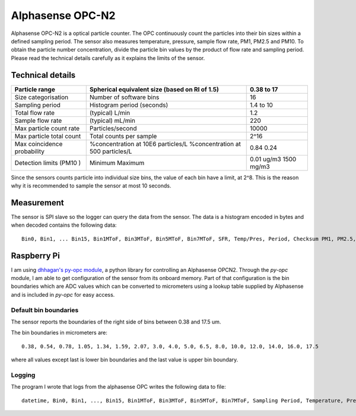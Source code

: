 Alphasense OPC-N2
=================

Alphasense OPC-N2 is a optical particle counter.
The OPC continuously count the particles into their bin sizes within a defined sampling period.
The sensor also measures temperature, pressure, sample flow rate, PM1, PM2.5 and PM10.
To obtain the particle number concentration, divide the particle bin values by the product of flow rate and sampling period.
Please read the technical details carefully as it explains the limits of the sensor.

Technical details
-----------------

+-----------------------------+------------------------------------------------+------------+
| Particle range              | Spherical equivalent size (based on RI of 1.5) | 0.38 to 17 |
+=============================+================================================+============+
| Size categorisation         | Number of software bins                        | 16         |
+-----------------------------+------------------------------------------------+------------+
| Sampling period             | Histogram period (seconds)                     | 1.4 to 10  |
+-----------------------------+------------------------------------------------+------------+
| Total flow rate             | (typical) L/min                                | 1.2        |
+-----------------------------+------------------------------------------------+------------+
| Sample flow rate            | (typical) mL/min                               | 220        |
+-----------------------------+------------------------------------------------+------------+
| Max particle count rate     | Particles/second                               | 10000      |
+-----------------------------+------------------------------------------------+------------+
| Max particle total count    | Total counts per sample                        | 2^16       |
+-----------------------------+------------------------------------------------+------------+
| Max coincidence probability | %concentration at 10E6 particles/L             | 0.84       |
|                             | %concentration at 500 particles/L              | 0.24       |
+-----------------------------+------------------------------------------------+------------+
| Detection limits (PM10 )    | Minimum                                        | 0.01 ug/m3 |
|                             | Maximum                                        | 1500 mg/m3 |
+-----------------------------+------------------------------------------------+------------+

Since the sensors counts particle into individual size bins, the value of each bin have a limit, at 2^8.
This is the reason why it is recommended to sample the sensor at most 10 seconds.

Measurement
-----------

The sensor is SPI slave so the logger can query the data from the sensor.
The data is a histogram encoded in bytes and when decoded contains the following data::

  Bin0, Bin1, ... Bin15, Bin1MToF, Bin3MToF, Bin5MToF, Bin7MToF, SFR, Temp/Pres, Period, Checksum PM1, PM2.5, PM10, 

.. attribute:: Bin

 Total counts since last query as unsigned 16 integer

.. attribute:: MToF

  MToF is an unsigned 8bit integer that represents the average amount of time that particles sized in the stated bin took to cross the OPC's laser beam.
  Each value is in 1/3 us. i.e. a value of 10 would represent 3.33us.

.. attribute:: Sample flow rate (SRF)

  Sample Flow Rate is a float variable occupying 4 bytes that represents the sample flow rate in ml/s.

.. attribute:: Temperature/Pressure (Temp/Pres)

  The temperature and pressure is alternating in the data.

  Temperature is an unsigned 32bit integer that represents temperature in C multiplied by 10.

  Pressure is an unsigned 32bit integer that represents pressure in pascals.

.. attribute:: Sampling Period (Period)

  Sampling Period is a float variable occupying 4 bytes and is a measure of the histogram's actual sampling period in seconds.

.. attribute:: Checksum

  Checksum is an unsigned 16bit integer and is the least significant 16bits of the sum of the counts in all the histogram bins.

.. attribute:: PM

  PM1, PM2.5 and PM10 are float variables 4 bytes.
  Units are ug/m3.


Raspberry Pi
------------

I am using `dhhagan's py-opc module`_, a python library for controlling an Alphasense OPCN2.
Through the `py-opc` module, I am able to get configuration of the sensor from its onboard memory.
Part of that configuration is the bin boundaries which are ADC values which can be converted to micrometers using a  lookup table supplied by Alphasense and is included in `py-opc` for easy access.

Default bin boundaries
~~~~~~~~~~~~~~~~~~~~~~

The sensor reports the boundaries of the right side of bins between 0.38 and 17.5 um.

The bin boundaries in micrometers are::

  0.38, 0.54, 0.78, 1.05, 1.34, 1.59, 2.07, 3.0, 4.0, 5.0, 6.5, 8.0, 10.0, 12.0, 14.0, 16.0, 17.5

where all values except last is lower bin boundaries and the last value is upper bin boundary.

Logging
~~~~~~~

The program I wrote that logs from the alphasense OPC writes the following data to file::

  datetime, Bin0, Bin1, ..., Bin15, Bin1MToF, Bin3MToF, Bin5MToF, Bin7MToF, Sampling Period, Temperature, Pressure, PM1, PM2.5, PM10

.. attribute:: datetime

  Date and time of the data taken.



.. todo::

  Understand what is max coincidence probability


.. _`dhhagan's py-opc module`: https://github.com/waggle-sensor/waggle

